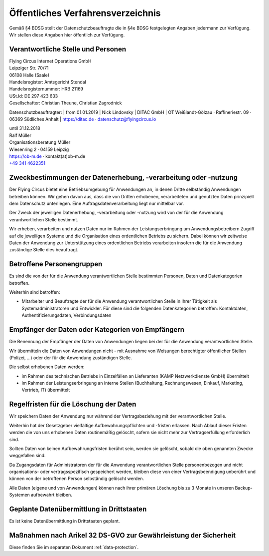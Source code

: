 Öffentliches Verfahrensverzeichnis
==================================


Gemäß §4 BDSG stellt der Datenschutzbeauftragte die in §4e BDSG festgelegten
Angaben jedermann zur Verfügung. Wir stellen diese Angaben hier öffentlich zur
Verfügung.

Verantwortliche Stelle und Personen
-----------------------------------

| Flying Circus Internet Operations GmbH
| Leipziger Str. 70/71
| 06108 Halle (Saale)

| Handelsregister: Amtsgericht Stendal
| Handelsregisternummer: HRB 21169
| USt.Id:  DE 297 423 633
| Gesellschafter: Christian Theune, Christian Zagrodnick

Datenschutzbeauftragter:
| from 01.01.2019
| Nick Lindovsky
| DITAC GmbH
| OT Weißlandt-Gölzau · Raffineriestr. 09 · 06369 Südliches Anhalt
| https://ditac.de · datenschutz@flyingcircus.io

| until 31.12.2018
| Ralf Müller
| Organisationsberatung Müller
| Wiesenring 2 · 04159 Leipzig
| https://ob-m.de · kontakt(at)ob-m.de
| `+49 341 4622351 <tel:+493414622351>`_


Zweckbestimmungen der Datenerhebung, -verarbeitung oder -nutzung
----------------------------------------------------------------

Der Flying Circus bietet eine Betriebsumgebung für Anwendungen an,
in denen  Dritte selbständig Anwendungen betreiben können. Wir gehen davon
aus, dass die von Dritten erhobenen, verarbeiteten und genutzten Daten
prinzipiell dem Datenschutz unterliegen. Eine Auftragsdatenverarbeitung liegt
nur mittelbar vor.

Der Zweck der jeweiligen Datenerhebung, -verarbeitung oder -nutzung wird von der
für die Anwendung verantwortlichen Stelle bestimmt.

Wir erheben, verarbeiten und nutzen Daten nur im Rahmen der Leistungserbringung
um Anwendungsbetreibern Zugriff auf die jeweiligen Systeme und die Organisation
eines ordentlichen Betriebs zu sichern. Dabei können wir zeitweise Daten der
Anwendung zur Unterstützung eines ordentlichen Betriebs verarbeiten insofern die
für die Anwendung zuständige Stelle dies beauftragt.

Betroffene Personengruppen
--------------------------

Es sind die von der für die Anwendung verantwortlichen Stelle bestimmten
Personen, Daten und Datenkategorien betroffen.

Weiterhin sind betroffen:

- Mitarbeiter und Beauftragte der für die Anwendung
  verantwortlichen Stelle in Ihrer Tätigkeit als Systemadministratoren und Entwickler. Für diese sind die folgenden Datenkategorien betroffen: Kontaktdaten, Authentifizierungsdaten, Verbindungsdaten


Empfänger der Daten oder Kategorien von Empfängern
--------------------------------------------------

Die Benennung der Empfänger der Daten von Anwendungen liegen bei der für die
Anwendung verantwortlichen Stelle.

Wir übermitteln die Daten von Anwendungen nicht - mit Ausnahme von Weisungen
berechtigter öffentlicher Stellen (Polizei, ...) oder der für die Anwendung
zuständigen Stelle.

Die selbst erhobenen Daten werden:

- im Rahmen des technischen Betriebs in Einzelfällen an Lieferanten (KAMP
  Netzwerkdienste GmbH) übermittelt

- im Rahmen der Leistungserbringung an interne Stellen (Buchhaltung,
  Rechnungswesen, Einkauf, Marketing, Vertrieb, IT) übermittelt


Regelfristen für die Löschung der Daten
---------------------------------------

Wir speichern Daten der Anwendung nur während der Vertragsbeziehung mit der
verantwortlichen Stelle.

Weiterhin hat der Gesetzgeber vielfältige Aufbewahrungspflichten und -fristen
erlassen. Nach Ablauf dieser Fristen werden die von uns erhobenen Daten
routinemäßig gelöscht, sofern sie nicht mehr zur Vertragserfüllung  erforderlich
sind.

Sollten Daten von keinen Aufbewahrungsfristen berührt sein, werden sie gelöscht,
sobald die oben genannten Zwecke weggefallen sind.

Da Zugangsdaten für Administratoren der für die Anwendung verantwortlichen
Stelle personenbezogen und nicht organisations- oder vertragsspezifisch
gespeichert werden, bleiben diese von einer Vertragsbeendigung unberührt und
können von der betroffenen Person selbständig gelöscht werden.

Alle Daten (eigene und von Anwendungen) können nach ihrer primären Löschung bis
zu 3 Monate in unseren Backup-Systemen aufbewahrt bleiben.


Geplante Datenübermittlung in Drittstaaten
------------------------------------------

Es ist keine Datenübermittlung in Drittstaaten geplant.


Maßnahmen nach Arikel 32 DS-GVO zur Gewährleistung der Sicherheit
---------------------------------------------------------------------

Diese finden Sie im separaten Dokument :ref:`data-protection`.
